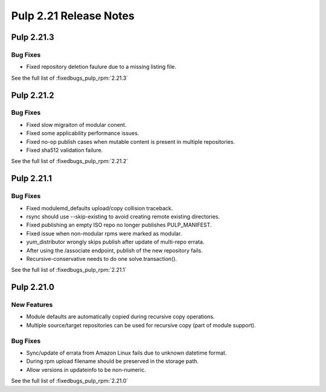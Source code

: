 =======================
Pulp 2.21 Release Notes
=======================

Pulp 2.21.3
===========

Bug Fixes
---------

* Fixed repository deletion faulure due to a missing listing file.

See the full list of :fixedbugs_pulp_rpm:`2.21.3`


Pulp 2.21.2
===========

Bug Fixes
---------

* Fixed slow migraiton of modular conent.
* Fixed some applicability performance issues.
* Fixed no-op publish cases when mutable content is present in multiple repositories.
* Fixed sha512 validation failure.

See the full list of :fixedbugs_pulp_rpm:`2.21.2`


Pulp 2.21.1
===========

Bug Fixes
---------

* Fixed modulemd_defaults upload/copy collision traceback.
* rsync should use --skip-existing to avoid creating remote existing directories.
* Fixed publishing an empty ISO repo no longer publishes PULP_MANIFEST.
* Fixed issue when non-modular rpms were marked as modular.
* yum_distributor wrongly skips publish after update of multi-repo errata.
* After using the /associate endpoint, publish of the new repository fails.
* Recursive-conservative needs to do one solve.transaction().


See the full list of :fixedbugs_pulp_rpm:`2.21.1`


Pulp 2.21.0
===========

New Features
------------

* Module defaults are automatically copied during recursive copy operations.
* Multiple source/target repositories can be used for recursive copy (part of module support).

Bug Fixes
---------

* Sync/update of errata from Amazon Linux fails due to unknown datetime format.
* During rpm upload filename should be preserved in the storage path.
* Allow versions in updateinfo to be non-numeric.


See the full list of :fixedbugs_pulp_rpm:`2.21.0`
